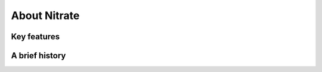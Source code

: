.. _about:

About Nitrate
=============

.. TODO
   specific description

Key features
------------

.. TODO

A brief history
---------------

.. todo::
